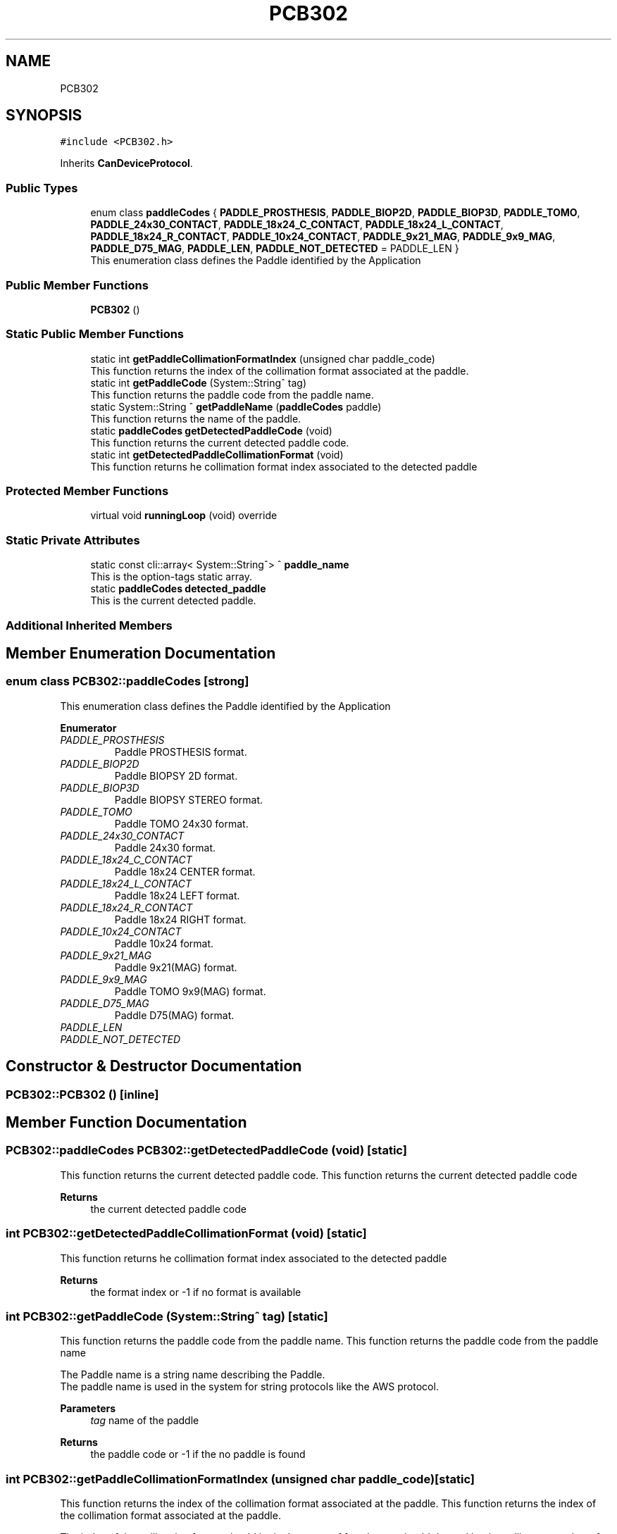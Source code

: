 .TH "PCB302" 3 "Thu Nov 16 2023" "MCPU_MASTER Software Description" \" -*- nroff -*-
.ad l
.nh
.SH NAME
PCB302
.SH SYNOPSIS
.br
.PP
.PP
\fC#include <PCB302\&.h>\fP
.PP
Inherits \fBCanDeviceProtocol\fP\&.
.SS "Public Types"

.in +1c
.ti -1c
.RI "enum class \fBpaddleCodes\fP { \fBPADDLE_PROSTHESIS\fP, \fBPADDLE_BIOP2D\fP, \fBPADDLE_BIOP3D\fP, \fBPADDLE_TOMO\fP, \fBPADDLE_24x30_CONTACT\fP, \fBPADDLE_18x24_C_CONTACT\fP, \fBPADDLE_18x24_L_CONTACT\fP, \fBPADDLE_18x24_R_CONTACT\fP, \fBPADDLE_10x24_CONTACT\fP, \fBPADDLE_9x21_MAG\fP, \fBPADDLE_9x9_MAG\fP, \fBPADDLE_D75_MAG\fP, \fBPADDLE_LEN\fP, \fBPADDLE_NOT_DETECTED\fP = PADDLE_LEN }"
.br
.RI "This enumeration class defines the Paddle identified by the Application "
.in -1c
.SS "Public Member Functions"

.in +1c
.ti -1c
.RI "\fBPCB302\fP ()"
.br
.in -1c
.SS "Static Public Member Functions"

.in +1c
.ti -1c
.RI "static int \fBgetPaddleCollimationFormatIndex\fP (unsigned char paddle_code)"
.br
.RI "This function returns the index of the collimation format associated at the paddle\&. "
.ti -1c
.RI "static int \fBgetPaddleCode\fP (System::String^ tag)"
.br
.RI "This function returns the paddle code from the paddle name\&. "
.ti -1c
.RI "static System::String ^ \fBgetPaddleName\fP (\fBpaddleCodes\fP paddle)"
.br
.RI "This function returns the name of the paddle\&. "
.ti -1c
.RI "static \fBpaddleCodes\fP \fBgetDetectedPaddleCode\fP (void)"
.br
.RI "This function returns the current detected paddle code\&. "
.ti -1c
.RI "static int \fBgetDetectedPaddleCollimationFormat\fP (void)"
.br
.RI "This function returns he collimation format index associated to the detected paddle "
.in -1c
.SS "Protected Member Functions"

.in +1c
.ti -1c
.RI "virtual void \fBrunningLoop\fP (void) override"
.br
.in -1c
.SS "Static Private Attributes"

.in +1c
.ti -1c
.RI "static const cli::array< System::String^> ^ \fBpaddle_name\fP"
.br
.RI "This is the option-tags static array\&. "
.ti -1c
.RI "static \fBpaddleCodes\fP \fBdetected_paddle\fP"
.br
.RI "This is the current detected paddle\&. "
.in -1c
.SS "Additional Inherited Members"
.SH "Member Enumeration Documentation"
.PP 
.SS "enum class \fBPCB302::paddleCodes\fP\fC [strong]\fP"

.PP
This enumeration class defines the Paddle identified by the Application 
.PP
\fBEnumerator\fP
.in +1c
.TP
\fB\fIPADDLE_PROSTHESIS \fP\fP
Paddle PROSTHESIS format\&. 
.TP
\fB\fIPADDLE_BIOP2D \fP\fP
Paddle BIOPSY 2D format\&. 
.TP
\fB\fIPADDLE_BIOP3D \fP\fP
Paddle BIOPSY STEREO format\&. 
.TP
\fB\fIPADDLE_TOMO \fP\fP
Paddle TOMO 24x30 format\&. 
.TP
\fB\fIPADDLE_24x30_CONTACT \fP\fP
Paddle 24x30 format\&. 
.TP
\fB\fIPADDLE_18x24_C_CONTACT \fP\fP
Paddle 18x24 CENTER format\&. 
.TP
\fB\fIPADDLE_18x24_L_CONTACT \fP\fP
Paddle 18x24 LEFT format\&. 
.TP
\fB\fIPADDLE_18x24_R_CONTACT \fP\fP
Paddle 18x24 RIGHT format\&. 
.TP
\fB\fIPADDLE_10x24_CONTACT \fP\fP
Paddle 10x24 format\&. 
.TP
\fB\fIPADDLE_9x21_MAG \fP\fP
Paddle 9x21(MAG) format\&. 
.TP
\fB\fIPADDLE_9x9_MAG \fP\fP
Paddle TOMO 9x9(MAG) format\&. 
.TP
\fB\fIPADDLE_D75_MAG \fP\fP
Paddle D75(MAG) format\&. 
.TP
\fB\fIPADDLE_LEN \fP\fP
.TP
\fB\fIPADDLE_NOT_DETECTED \fP\fP
.SH "Constructor & Destructor Documentation"
.PP 
.SS "PCB302::PCB302 ()\fC [inline]\fP"

.SH "Member Function Documentation"
.PP 
.SS "\fBPCB302::paddleCodes\fP PCB302::getDetectedPaddleCode (void)\fC [static]\fP"

.PP
This function returns the current detected paddle code\&. This function returns the current detected paddle code
.PP
\fBReturns\fP
.RS 4
the current detected paddle code
.RE
.PP

.SS "int PCB302::getDetectedPaddleCollimationFormat (void)\fC [static]\fP"

.PP
This function returns he collimation format index associated to the detected paddle 
.PP
\fBReturns\fP
.RS 4
the format index or -1 if no format is available 
.RE
.PP

.SS "int PCB302::getPaddleCode (System::String^ tag)\fC [static]\fP"

.PP
This function returns the paddle code from the paddle name\&. This function returns the paddle code from the paddle name
.PP
The Paddle name is a string name describing the Paddle\&.
.br
The paddle name is used in the system for string protocols like the AWS protocol\&.
.PP
\fBParameters\fP
.RS 4
\fItag\fP name of the paddle
.RE
.PP
\fBReturns\fP
.RS 4
the paddle code or -1 if the no paddle is found
.RE
.PP

.SS "int PCB302::getPaddleCollimationFormatIndex (unsigned char paddle_code)\fC [static]\fP"

.PP
This function returns the index of the collimation format associated at the paddle\&. This function returns the index of the collimation format associated at the paddle\&.
.PP
The index of the collimation format should be in the range of 1:x where x should depend by the collimator number of available collimation format parameters\&. 
.PP
.nf
NOTE: This module cannot check the index value that depends by other modules (the collimaotor)\&.

.fi
.PP
.PP
\fBParameters\fP
.RS 4
\fIpaddle_code\fP the code of the paddle to be investigated
.RE
.PP
\fBReturns\fP
.RS 4
the collimation format or \&.-1 if the paddle is notn a valid paddle
.RE
.PP

.SS "System::String PCB302::getPaddleName (\fBpaddleCodes\fP paddle)\fC [static]\fP"

.PP
This function returns the name of the paddle\&. This function returns the name of the paddle
.PP
.PP
.nf
NOTE: If the paddle code shouldn't match with any paddle name available\\n
the function returns a NULLPTR\&. The Application shall check the result before to use it\&. 
.fi
.PP
  
.PP
\fBParameters\fP
.RS 4
\fIpaddle\fP This is the paddle code
.RE
.PP
\fBReturns\fP
.RS 4
The name of the paddle or nullptr if the name is not found
.RE
.PP

.SS "void PCB302::runningLoop (void)\fC [override]\fP, \fC [protected]\fP, \fC [virtual]\fP"

.PP
Reimplemented from \fBCanDeviceProtocol\fP\&.
.SH "Member Data Documentation"
.PP 
.SS "\fBpaddleCodes\fP PCB302::detected_paddle\fC [static]\fP, \fC [private]\fP"

.PP
This is the current detected paddle\&. 
.SS "const cli::array<System::String^> ^ PCB302::paddle_name\fC [static]\fP, \fC [private]\fP"
\fBInitial value:\fP
.PP
.nf
= gcnew cli::array<System::String^>  { 
        "PADDLE_PROSTHESIS",
        "PADDLE_BIOP2D", 
        "PADDLE_BIOP3D", 
        "PADDLE_TOMO", 
        "PADDLE_24x30_CONTACT",
        "PADDLE_18x24_C_CONTACT", 
        "PADDLE_18x24_L_CONTACT", 
        "PADDLE_18x24_R_CONTACT", 
        "PADDLE_10x24_CONTACT", 
        "PADDLE_9x21_MAG", 
        "PADDLE_9x9_MAG", 
        "PADDLE_D75_MAG"
    }
.fi
.PP
This is the option-tags static array\&. 

.SH "Author"
.PP 
Generated automatically by Doxygen for MCPU_MASTER Software Description from the source code\&.
